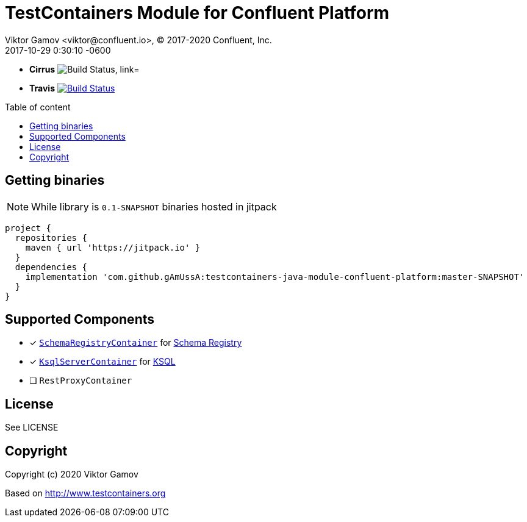 = TestContainers Module for Confluent Platform 
Viktor Gamov <viktor@confluent.io>, © 2017-2020 Confluent, Inc.
2017-10-29
:revdate: 2017-10-29 0:30:10 -0600
:linkattrs:
:ast: &ast;
:y: &#10003;
:n: &#10008;
:y: icon:check-sign[role="green"]
:n: icon:check-minus[role="red"]
:c: icon:file-text-alt[role="blue"]
:toc: auto
:toc-placement: macro
:toc-position: right
:toc-title: Table of content
:toclevels: 3
:idprefix:
:idseparator: -
:sectanchors:
:icons: font
:source-highlighter: highlight.js
:highlightjs-theme: idea
:experimental:

* *Cirrus* image:https://api.cirrus-ci.com/github/gAmUssA/testcontainers-java-module-confluent-platform.svg?branch=master["Build Status, link="https://cirrus-ci.com/github/gAmUssA/testcontainers-java-module-confluent-platform"]

* *Travis* image:https://travis-ci.org/gAmUssA/testcontainers-java-module-confluent-platform.svg?branch=master["Build Status", link="https://travis-ci.org/gAmUssA/testcontainers-java-module-confluent-platform"]

toc::[]

== Getting binaries

NOTE: While library is `0.1-SNAPSHOT` binaries hosted in jitpack

[source,groovy]
----
project {
  repositories {
    maven { url 'https://jitpack.io' }
  }
  dependencies {
    implementation 'com.github.gAmUssA:testcontainers-java-module-confluent-platform:master-SNAPSHOT'
  }
}
----

== Supported Components

* [x] link:src/main/java/io/confluent/testcontainers/SchemaRegistryContainer.java[`SchemaRegistryContainer`] for https://docs.confluent.io/current/schema-registry/schema_registry_tutorial.html[Schema Registry]
* [x] link:src/main/java/io/confluent/testcontainers/KsqlServerContainer.java[`KsqlServerContainer`] for https://docs.confluent.io/current/ksql/docs/[KSQL]
* [ ] `RestProxyContainer` 

== License

See LICENSE

== Copyright

Copyright (c) 2020 Viktor Gamov

Based on http://www.testcontainers.org

